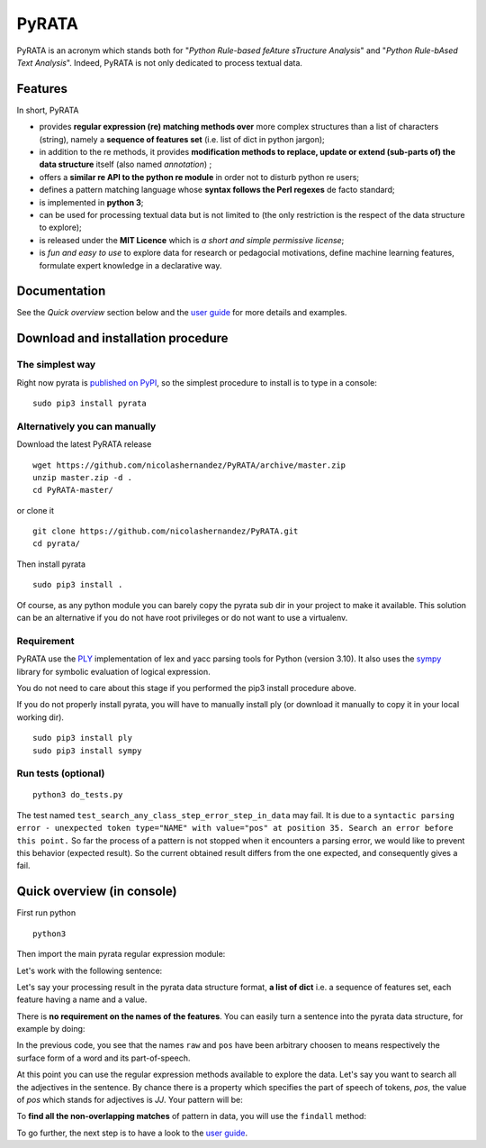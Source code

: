***************
PyRATA
***************
.. https://img.shields.io/badge/release-pyrata-brightgreen.svg

.. image:: https://img.shields.io/badge/pypi-release-brightgreen.svg
    :target: https://pypi.python.org/pypi/PyRATA
    :alt: Current Release Version    

.. image:: https://img.shields.io/badge/python-3.4.3-blue.svg
    :target: https://www.python.org/download/releases/
    :alt: Python 3


.. image:: https://img.shields.io/badge/license-MIT-blue.svg
    :target: https://raw.githubusercontent.com/nicolashernandez/PyRATA/master/LICENSE
    :alt: MIT License


PyRATA is an acronym which stands both for "*Python Rule-based feAture sTructure Analysis*" and "*Python Rule-bAsed Text Analysis*". Indeed, PyRATA is not only dedicated to process textual data.

Features
===========
In short, PyRATA 

* provides **regular expression (re) matching methods over** more complex structures than a list of characters (string), namely a **sequence of features set** (i.e. list of dict in python jargon);
* in addition to the re methods, it provides **modification methods to replace, update or extend (sub-parts of) the data structure** itself (also named *annotation*) ;
* offers a **similar re API to the python re module** in order not to disturb python re users;
* defines a pattern matching language whose **syntax follows the Perl regexes** de facto standard;
* is implemented in **python 3**;
* can be used for processing textual data but is not limited to (the only restriction is the respect of the data structure to explore);
* is released under the **MIT Licence** which is *a short and simple permissive license*;
* is *fun and easy to use* to explore data for research or pedagocial motivations, define machine learning features, formulate expert knowledge in a declarative way.


Documentation
===========

See the *Quick overview* section below and the `user guide <docs/user-guide.rst>`_ for more details and examples.


Download and installation procedure
===========

The simplest way
------------------------
Right now pyrata is `published on PyPI <https://pypi.python.org/pypi/PyRATA>`_, so the simplest procedure to install is to type in a console:

::

    sudo pip3 install pyrata

Alternatively you can manually 
------------------------

Download the latest PyRATA release
    
::

    wget https://github.com/nicolashernandez/PyRATA/archive/master.zip
    unzip master.zip -d .
    cd PyRATA-master/

or clone it 

::

    git clone https://github.com/nicolashernandez/PyRATA.git
    cd pyrata/

Then install pyrata 
::

    sudo pip3 install . 

Of course, as any python module you can barely copy the pyrata sub dir in your project to make it available. This solution can be an alternative if you do not have root privileges or do not want to use a virtualenv.

Requirement
------------------------

PyRATA use the `PLY <http://www.dabeaz.com/ply/ply.html>`_ implementation of lex and yacc parsing tools for Python (version 3.10). It also uses the `sympy <http://www.sympy.org/fr>`_ library for symbolic evaluation of logical expression.

You do not need to care about this stage if you performed the pip3 install procedure above.

If you do not properly install pyrata, you will have to manually install ply (or download it manually to copy it in your local working dir).
::

    sudo pip3 install ply
    sudo pip3 install sympy

Run tests (optional)
------------------------

::

    python3 do_tests.py

The test named ``test_search_any_class_step_error_step_in_data`` may fail. It is due to a ``syntactic parsing error - unexpected token type="NAME" with value="pos" at position 35. Search an error before this point.`` So far the process of a pattern is not stopped when it encounters a parsing error, we would like to prevent this behavior (expected result). So the current obtained result differs from the one expected, and consequently gives a fail.


Quick overview (in console)
==================

First run python

::

    python3

Then import the main pyrata regular expression module:

.. doctest ::

    >>> import pyrata.re as pyrata_re

Let's work with the following sentence:

.. doctest ::

    >>> sentence = "It is fast easy and funny to write regular expressions with Pyrata"

Let's say your processing result in the pyrata data structure format, **a list of dict** i.e. a sequence of features set, each feature having a name and a value.

.. doctest ::

    >>> data = [{'pos': 'PRP', 'raw': 'It'}, {'pos': 'VBZ', 'raw': 'is'}, {'pos': 'JJ', 'raw': 'fast'}, {'pos': 'JJ', 'raw': 'easy'}, {'pos': 'CC', 'raw': 'and'}, {'pos': 'JJ', 'raw': 'funny'}, {'pos': 'TO', 'raw': 'to'}, {'pos': 'VB', 'raw': 'write'}, {'pos': 'JJ', 'raw': 'regular'}, {'pos': 'NNS', 'raw': 'expressions'}, {'pos': 'IN', 'raw': 'with'},{'pos': 'NNP', 'raw': 'Pyrata'}]

There is **no requirement on the names of the features**.
You can easily turn a sentence into the pyrata data structure, for example by doing:

.. doctest ::

    >>> import nltk    
    >>> data =  [{'raw':word, 'pos':pos} for (word, pos) in nltk.pos_tag(nltk.word_tokenize(sentence))]

In the previous code, you see that the names ``raw`` and ``pos`` have been arbitrary choosen to means respectively the surface form of a word and its part-of-speech.

At this point you can use the regular expression methods available to explore the data. Let's say you want to search all the adjectives in the sentence. By chance there is a property which specifies the part of speech of tokens, *pos*, the value of *pos* which stands for adjectives is *JJ*. Your pattern will be:

.. doctest ::

    >>> pattern = 'pos="JJ"'

To **find all the non-overlapping matches** of pattern in data, you will use the ``findall`` method:

.. doctest ::

    >>> pyrata_re.findall(pattern, data)
    >>> [[{'pos': 'JJ', 'raw': 'fast'}], [{'pos': 'JJ', 'raw': 'easy'}], [{'pos': 'JJ', 'raw': 'funny'}], [{'pos': 'JJ', 'raw': 'regular'}]]]

To go further, the next step is to have a look to the `user guide <docs/user-guide.rst>`_. 

